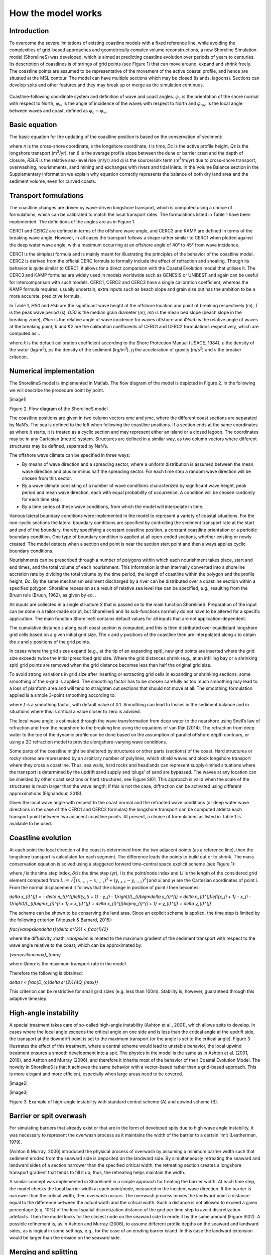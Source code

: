 How the model works
===================

Introduction 
------------

To overcome the severe limitations of existing coastline models with a
fixed reference line, while avoiding the complexities of grid-based
approaches and geometrically complex volume reconstructions, a new
Shoreline Simulation model (ShorelineS) was developed, which is aimed at
predicting coastline evolution over periods of years to centuries. Its
description of coastlines is of strings of grid points (see Figure 1)
that can move around, expand and shrink freely. The coastline points are
assumed to be representative of the movement of the active coastal
profile, and hence are situated at the MSL contour. The model can have
multiple sections which may be closed (islands, lagoons). Sections can
develop spits and other features and they may break up or merge as the
simulation continues.

.. _fig-image001:

.. figure:: images/image001.jpg
   :width: 400px
   :align: center

   Coastline-following coordinate system and definition of wave and coast angles. :math:`\varphi_{c}`\  is the orientation of the shore normal with respect to North; :math:`\varphi_{w}`\  is the angle of incidence of the waves with respect to North and :math:`\varphi_{loc}`\  is the local angle between waves and coast, defined as :math:`\varphi_{c} - \varphi_{w}`.

Basic equation
--------------

The basic equation for the updating of the coastline position is based
on the conservation of sediment:

.. Math::
   :label:

   \frac{\partial n}{\partial t} = - \frac{1}{D_{c}} \frac{\partial Q_{s}}{\partial s} - \frac{\text{RSLR}}{\tan\beta} + \frac{1}{D_{c}} \sum q_{i}

where *n* is the cross-shore coordinate, *s* the longshore coordinate,
*t* is time, *D\ c* is the active profile height, *Q\ s* is the
longshore transport (m\ :sup:`3`/yr), tan *β* is the average profile
slope between the dune or barrier crest and the depth of closure, *RSLR*
is the relative sea-level rise (m/yr) and *q\ i* is the source/sink term
(m\ :sup:`3`/m/yr) due to cross-shore transport, overwashing,
nourishments, sand mining and exchanges with rivers and tidal inlets. In
the Volume Balance section in the Supplementary Information we explain
why equation correctly represents the balance of both dry land area and
the sediment volume, even for curved coasts.

Transport formulations
----------------------

The coastline changes are driven by wave-driven longshore transport,
which is computed using a choice of formulations, which can be
calibrated to match the local transport rates. The formulations listed
in Table 1 have been implemented. The definitions of the angles are as
in Figure 1.

CERC1 and CERC2 are defined in terms of the offshore wave angle, and
CERC3 and KAMP are defined in terms of the breaking wave angle. However,
in all cases the transport follows a shape rather similar to CERC1 when
plotted against the deep water wave angle, with a maximum occurring at
an offshore angle of 40° to 45° from wave incidence.

CERC1 is the simplest formula and is mainly meant for illustrating the
principles of the behavior of the coastline model. CERC2 is derived from
the official CERC formula to formally include the effect of refraction
and shoaling. Though its behavior is quite similar to CERC1, it allows
for a direct comparison with the Coastal Evolution model that utilises
it. The CERC3 and KAMP formulas are widely used in models worldwide such
as GENESIS or UNIBEST and again can be useful for intercomparison with
such models. CERC1, CERC2 and CERC3 have a single calibration
coefficient, whereas the KAMP formula requires, usually uncertain, extra
inputs such as beach slope and grain size but has the ambition to be a
more accurate, predictive formula.

.. _tab-Implemented-longshore-transport:

.. table:: Implemented longshore transport formulations
    +---------------------------+----------+----------------------------+
    | Author                    | Notation | Formula                    |
    +===========================+==========+============================+
    | USACE (1984) (simplified) | CERC1    | .                          |
    |                           |          | . math:: Q_{s} = bH_{S0 |
    |                           |          | }^{5/2} \sin{2 |
    |                           |          | (\phi_{loc})} |
    +---------------------------+----------+----------------------------+
    | Ashton and Murray (2006)  | CERC2    | ..                         |
    |                           |          |  math:: Q_{s} = K_{2H}_{|
    |                           |          |  S0}^{\fr |
    |                           |          | ac\{12}{5}} T^{\ |
    |                           |          | frac{1}{5}} |
    |                           |          | \cos^{\f |
    |                           |          | rac\{6}{5}}{(\phi_{loc})} |
    |                           |          | \sin{( |
    |                           |          | \phi_{loc})} |
    +---------------------------+----------+----------------------------+
    | USACE (1984)              | CERC3    | ..                         |
    |                           |          |  math:: Q_{s} = bH_{sb\ |
    |                           |          | }^{5/2} sin\{2( |
    |                           |          | \phi_{locb})} |
    +---------------------------+----------+----------------------------+
    | Kamphuis (1991)           | KAMP     | ..                         |
    |                           |          |  math:: Q_{s} = 2.33H_{ |
    |                           |          | sb}^{2}T^{1.5} |
    |                           |          |  m_{b}^{0.75} D_ |
    |                           |          | {50}^{- 0.25}\{ |
    |                           |          | sin}^{0.6}\{(} 2 |
    |                           |          | \phi_{locb}) |
    +---------------------------+----------+----------------------------+

In Table 1, *H\ S0* and *H\ sb* are the significant wave height at the
offshore location and point of breaking respectively (m), *T* is the
peak wave period (s), *D\ 50* is the median grain diameter (m), *m\ b*
is the mean bed slope (beach slope in the breaking zone), *Φ\ loc* is
the relative angle of wave incidence for waves offshore and *Φ\ locb* is
the relative angle of waves at the breaking point; *b* and *K\ 2* are
the calibration coefficients of CERC1 and CERC2 formulations
respectively, which are computed as :.

.. Math::
   :label:
   `b = \frac{k \rho \sqrt{g/k}}{16(\rho_{s} - \rho)(1 - p)}`

.. Math::
   :label:
   `K_{2} = (\frac{\sqrt{g\gamma}}{2\pi})^{\frac{1}{5}} K_{1}, K_{1}\sim 0.4 m^{1/2}/s`

where *k* is the default calibration coefficient according to the Shore
Protection Manual (USACE, 1984), *ρ* the density of the water
(kg/m\ :sup:`3`), *ρ\ s* the density of the sediment (kg/m\ :sup:`3`), g
the acceleration of gravity (m/s\ :sup:`2`) and *γ* the breaker
criterion.

Numerical implementation
------------------------

The ShorelineS model is implemented in Matlab. The flow diagram of the
model is depicted in Figure 2. In the following we will describe the
procedure point by point.

|image1|

Figure 2. Flow diagram of the ShorelineS model.

The coastline positions are given in two column vectors *x\ mc* and
*y\ mc*, where the different coast sections are separated by NaN’s. The
sea is defined to the left when following the coastline positions. If a
section ends at the same coordinates as where it starts, it is treated
as a cyclic section and may represent either an island or a closed
lagoon. The coordinates may be in any Cartesian (metric) system.
Structures are defined in a similar way, as two column vectors where
different structures may be defined, separated by NaN’s.

The offshore wave climate can be specified in three ways:

-  By means of wave direction and a spreading sector, where a uniform
   distribution is assumed between the mean wave direction and plus or
   minus half the spreading sector. For each time step a random wave
   direction will be chosen from this sector.

-  By a wave climate consisting of a number of wave conditions
   characterized by significant wave height, peak period and mean wave
   direction, each with equal probability of occurrence. A condition
   will be chosen randomly for each time step.

-  By a time series of these wave conditions, from which the model will
   interpolate in time.

Various lateral boundary conditions were implemented in the model to
represent a variety of coastal situations. For the non-cyclic sections
the lateral boundary conditions are specified by controlling the
sediment transport rate at the start and end of the boundary, thereby
specifying a constant coastline position, a constant coastline
orientation or a periodic boundary condition. One type of boundary
condition is applied at all open-ended sections, whether existing or
newly created. The model detects when a section end point is near the
section start point and then always applies cyclic boundary conditions.

Nourishments can be prescribed through a number of polygons within which
each nourishment takes place, start and end times, and the total volume
of each nourishment. This information is then internally converted into
a shoreline accretion rate by dividing the total volume by the time
period, the length of coastline within the polygon and the profile
height, *D\ c*. By the same mechanism sediment discharged by a river can
be distributed over a coastline section within a specified polygon.
Shoreline recession as a result of relative sea level rise can be
specified, e.g., resulting from the Bruun rule (Bruun, 1962), as given
by eq. .

All inputs are collected in a single structure *S* that is passed on to
the main function ShorelineS. Preparation of the input can be done in a
tailor-made script, but ShorelineS and its sub-functions normally do not
have to be altered for a specific application. The main function
ShorelineS contains default values for all inputs that are not
application-dependent.

The cumulative distance *s* along each coast section is computed, and
this is then distributed over equidistant longshore grid cells based on
a given initial grid size. The *x* and *y* positions of the coastline
then are interpolated along *s* to obtain the *x* and *y* positions of
the grid points.

In cases where the grid sizes expand (e.g., at the tip of an expanding
spit), new grid points are inserted where the grid size exceeds twice
the initial prescribed grid size. Where the grid distances shrink (e.g.,
at an infilling bay or a shrinking spit) grid points are removed when
the grid distance becomes less than half the original grid size.

To avoid strong variations in grid size after inserting or extracting
grid cells in expanding or shrinking sections, some smoothing of the
*s*-grid is applied. The smoothing factor has to be chosen carefully as
too much smoothing may lead to a loss of planform area and will tend to
straighten out sections that should not move at all. The smoothing
formulation applied is a simple 3-point smoothing according to:

.. Math::
   :label:
   `s_{i,smooth} = fs_{i - 1} + (1 - 2f)s_{i} + fs_{i + 1}`

where *f* is a smoothing factor, with default value of 0.1. Smoothing
can lead to losses in the sediment balance and in situations where this
is critical a value closer to zero is advised.

The local wave angle is estimated through the wave transformation from
deep water to the nearshore using Snell’s law of refraction and from the
nearshore to the breaking line using the equations of van Rijn (2014).
The refraction from deep water to the toe of the dynamic profile can be
done based on the assumption of parallel offshore depth contours, or
using a 2D refraction model to provide alongshore-varying wave
conditions.

Some parts of the coastline might be sheltered by structures or other
parts (sections) of the coast. Hard structures or rocky shores are
represented by an arbitrary number of polylines, which shield waves and
block longshore transport where they cross a coastline. Thus, sea walls,
hard rocks and headlands can represent supply-limited situations where
the transport is determined by the updrift sand supply and ‘plugs’ of
sand are bypassed. The waves at any location can be shielded by other
coast sections or hard structures, see Figure SI01. This approach is
valid when the scale of the structures is much larger than the wave
length; if this is not the case, diffraction can be activated using
different approximations (Elghandour, 2018).

Given the local wave angle with respect to the coast normal and the
refracted wave conditions (or deep water wave directions in the case of
the CERC1 and CERC2 formulas) the longshore transport can be computed at\delta
each transport point between two adjacent coastline points. At present,
a choice of formulations as listed in Table 1 is available to be used.

Coastline evolution
-------------------

At each point the local direction of the coast is determined from the
two adjacent points (as a reference line), then the longshore transport
is calculated for each segment. The difference leads the points to build
out or to shrink. The mass conservation equation is solved using a
staggered forward time–central space explicit scheme (see Figure 1):

.. Math::
   :label:
   `\delta n_{i}^{j} = - \frac{1}{D_{c} \frac{2(Q_{s.i}^{j} - Q_{s,i - 1}^{j})}\{L_{i}\delta t`

where *j* is the time step index, :math:`\delta t`\ is the
time step (yr), *i* is the point/node index and *L\ i* is the length of
the considered grid element computed from
:math:`L_{i} = \sqrt\{(x_{i + 1} - x_{i - 1})^{2} + (y_{i + 1} - y_{i - 1})^{2}}`\ and
*x\ i* and *y\ i* are the Cartesian coordinates of point *i*. From the
normal displacement it follows that the change in position of point *i*
then becomes:

.. Math::
   :label:
`\delta x_{i}^{j} = - \delta n_{i}^{j}\left(y_{i + 1} - y_{i - 1}\right)/L_{i}\bigm\delta y_{i}^{j} = \delta n_{i}^{j}\left(x_{i + 1} - x_{i - 1}\right)/L_{i}\bigmx_{i}^{j + 1} = x_{i}^{j} + \delta x_{i}^{j}\bigmy_{i}^{j + 1} = y_{i}^{j} + \delta y_{i}^{j}`

The scheme can be shown to be conserving the land area. Since an
explicit scheme is applied, the time step is limited by the following
criterion (Vitousek & Barnard, 2015):

.. Math::
   :label:
`\frac{\varepsilon\delta t}\{\delta s^{2}} < \frac{1}\{2}`

where the diffusivity :math: `\varepsilon` is related to the
maximum gradient of the sediment transport with respect to the wave
angle relative to the coast, which can be approximated by:

.. Math::
   :label:
`\{\varepsilon\ cmax}_{max}`

where *Q\ max* is the maximum transport rate in the model.

Therefore the following is obtained:

.. Math::
   :label:
`\delta t < \frac{D_{c}\delta s^{2}}\{4Q_{max}}`

This criterion can be restrictive for small grid sizes (e.g. less than
100m). Stability is, however, guaranteed through this adaptive timestep.

High-angle instability
----------------------

A special treatment takes care of so-called high-angle instability
(Ashton et al., 2001), which allows spits to develop. In cases where the
local angle exceeds the critical angle on one side and is less than the
critical angle at the updrift side, the transport at the downdrift point
is set to the maximum transport (or the angle is set to the critical
angle). Figure 3 illustrates the effect of this treatment, where a
central scheme would lead to unstable behavior, the local upwind
treatment ensures a smooth development into a spit. The physics in the
model is the same as in Ashton et al. (2001, 2016), and Ashton and
Murray (2006), and therefore it inherits most of the behavior of their
Coastal Evolution Model. The novelty in ShorelineS is that it achieves
the same behavior with a vector-based rather than a grid-based approach.
This is more elegant and more efficient, especially when large areas
need to be covered.

|image2|

|image3|

Figure 3. Example of high-angle instability with standard central scheme
(A) and upwind scheme (B).

Barrier or spit overwash
------------------------

For simulating barriers that already exist or that are in the form of
developed spits due to high wave angle instability, it was necessary to
represent the overwash process as it maintains the width of the barrier
to a certain limit (Leatherman, 1979).

(Ashton & Murray, 2006) introduced the physical process of overwash by
assuming a minimum barrier width such that sediment eroded from the
seaward side is deposited on the landward side. By simultaneously
retreating the seaward and landward sides of a section narrower than the
specified critical width, the retreating section creates a longshore
transport gradient that tends to fill it up; thus, the retreating helps
maintain the width.

A similar concept was implemented in ShorelineS in a simple approach for
treating the barrier width. At each time step, the model checks the
local barrier width at each point/node, measured in the incident wave
direction. If the barrier is narrower than the critical width, then
overwash occurs. The overwash process moves the landward point a
distance equal to the difference between the actual width and the
critical width. Such a distance is not allowed to exceed a given
percentage (e.g. 10%) of the local spatial discretization distance of
the grid per time step to avoid discretization artefacts. Then the model
looks for the closest node on the seaward side to erode it by the same
amount (Figure SI02). A possible refinement is, as in Ashton and Murray
(2006), to assume different profile depths on the seaward and landward
sides, as is logical in some settings, e.g., for the case of an eroding
barrier island. In this case the landward extension would be larger than
the erosion on the seaward side.

Merging and splitting
---------------------

One of the advantages of the ShorelineS model is that it can simulate
multiple coastal sections at the same time, and these sections can
affect each other by shielding the waves. Small parts of the coast are
allowed to split and migrate as the spits are growing and in some cases
break up and migrate as a small island. An example of the splitting
procedure is shown in Figure SI03. Such splitting typically happens when
the seaward side of a section erodes by more than the overwashing
process allows for or when the latter is not activated. The numbering is
indicated to show how the grid cell connections change after the
splitting procedure: from one continuous coastline section to two
separately numbered sections.

If two sections intersect, they may merge into one section as the
simulation continues, as is illustrated in Figure SI04. Such merging
typically happens due to shoreward migration or extension of a spit
towards the mainland coast. Again, the numbering is included to indicate
how the separate spit and mainland coast sections are now joined at the
seaward side as a continuous coastline numbered 12-20 and a lagoon
numbered 1-10.

Treatment of groynes
--------------------

Groynes can be treated simply as any structure crossing the coastline,
where the transport at the transport point closest to the intersection
between the structure polyline and the coastline is set to zero.
However, such a treatment does not give a very accurate representation
of the groyne position and local coastline evolution, and does not
account for bypassing in a smooth way. Therefore, a more eleborate
treatment was presented in Ghonim (2019), which is summarized as
follows. First, additional grid points exactly on either side of each
groyne are introduced. Second, the local coastline position at either
side of the groyne is forced to move along the groyne. Third, bypassing
and transmission are accounted for, according to the following
mechanisms.

Bypassing can be simulated in two ways, either as starting only when the
updrift accretion has reached the tip of the groyne, or gradually
increasing if the depth at the tip of the groyne is less than the depth
of active transport. The first approach follows the considerations of ,
assuming a fully impermeable structure, such as a groyne with complete
blockage of the longshore transport. Sand bypassing takes place only
when the groyne is filled with sand. Based on that, the longshore
sediment transport is set to zero at the structure and the sand
bypassing factor (*BPF*) also is set to zero from the start of the
simulation until the moment when the sediment reaches the tip of the
groyne. Then, the bypassing factor is set to its maximum value
(*BPF=1*), which means that all sediment bypasses the groyne’s tip and
moves towards its downdrift side. In that case the lateral boundary
condition at grid point *i* (see Figure SI05), which is located at the
groyne representing the bypassed volume can be expressed as:

.. Math::
   :label:
`QS_{i} = \text{BPFQ}S_{i - 1}`

where *QS\ i* is the longshore transport at grid point *i*. There were
many options for how the bypassed sediment should be distributed
downdrift of the groyne. The most appropriate distribution of the
bypassed sediment, in line with the expected flow pattern around the
groyne, which attaches roughly at the end of the sheltered area, is to
pass all the bypassed sediment at the last sheltered grid point *ilast*
and to leave the sheltered area untouched. To do so numerically, the
lateral boundary conditions at the downdrift side of the groyne are set
as follows:

.. Math::
   :label:
`Q\{S_{i}}_{+ 1} = Q\{S_{i}}_{+ 2}... = Q\{S_{i}}_{last} = QS_{i}`

Eq. (11) ensures that only the last sheltered grid point obtains all the
bypassed sediment and equal signs indicate that there is no sediment
transport gradient from the grid point *i* to the last sheltered grid
point *ilast*. This approach keeps the sheltered grid points fixed in
their positions except for the last one, which gives a transport
gradient to its following grid point.

That this treatment is more realistic than the classical
Pelnard-Considère solution where an erosion peak at the downdrift end of
the groyne is assumed follows from many examples worldwide, where the
erosion peak is rarely found right next to the groyne but always some
distance downdrift, due to the wave sheltering and recirculation in this
area. An example is shown in Figure SI06, for a groyne field at
Eastbourne, UK.

The second approach (Larson et al., 1987) assumes that sand bypassing
does not take place only when the groyne is totally filled with sand,
but it may take place just after the construction of the groyne. While
sand moves along the coastline, it is influenced by the presence of the
shore-normal structures, such as groynes and the response of the
coastline to those structures varies for different locations and
different types of structures. The main parameters that influence the
response of the shoreline at the structure are the structure
permeability and the bypassing ratio, which is the ratio between the
water depth at the head of the structure *D\ s* and the water depth of
the active longshore transport *D\ LT*. The bypassing ratio varies
between 0 and 1 (Hanson & Kraus, 2011).

Sand bypassing occurs at the seaward end of the groyne as long as *D\ s*
is less than *D\ LT*. The depth of the active longshore transport is
similar to the depth of the highest 1/10 waves at the updrift side of
the structure (Hanson, 1989), and represents the time-dependent depth
for longshore sediment transport, which is often less than closure depth
*D\ c*, and can be estimated as:

.. Math::
   :label:
`D_{LT} = \frac{A_{w}}\{\gamma}\left(H_{1/3}\right)_{b}`

where *A\ w* = 1.27, a factor that converts the 1/10 highest wave height
to significant wave height [-]; *γ* is the breaker index, the ratio
between wave height to wave depth at breaking line [-] and *(H\ 1/3)\ b*
is the significant wave height at the line of breaking [m].

Based on the assumption of equilibrium profile shape (Dean, 1991), the
water depth at the structure’s head *D\ s* can be determined as:

.. Math::
   :label:
`D_{s} = A_{p}\{y_{str}}^{2/3}`

where *A\ p* is the sediment scale parameter [m\ :sup:`1/3`] and
*y\ str* is the distance from the structure’s head to the nearest point
of the coastline [m]. In that case, the bypassing factor (*BPF*) is
estimated based on the following equation:

.. Math::
   :label:
`\text{BPF} = 1 - \frac{D_{s}}\{D_{LT}}`

and the bypassing volume increases until reaching its maximum value when
the groyne is filled with sediment [*BPF* =1]. The lateral boundary
conditions at the groyne are otherwise equal to those for the first
approach, as given by Eqs. (6) and (7).